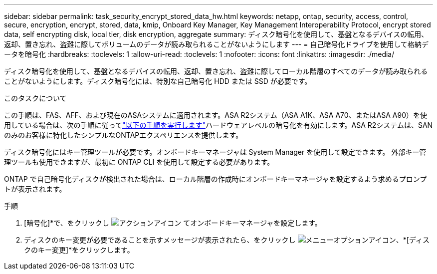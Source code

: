---
sidebar: sidebar 
permalink: task_security_encrypt_stored_data_hw.html 
keywords: netapp, ontap, security, access, control, secure, encryption, encrypt, stored, data, kmip, Onboard Key Manager, Key Management Interoperability Protocol, encrypt stored data, self encrypting disk, local tier, disk encryption, aggregate 
summary: ディスク暗号化を使用して、基盤となるデバイスの転用、返却、置き忘れ、盗難に際してボリュームのデータが読み取られることがないようにします 
---
= 自己暗号化ドライブを使用して格納データを暗号化
:hardbreaks:
:toclevels: 1
:allow-uri-read: 
:toclevels: 1
:nofooter: 
:icons: font
:linkattrs: 
:imagesdir: ./media/


[role="lead"]
ディスク暗号化を使用して、基盤となるデバイスの転用、返却、置き忘れ、盗難に際してローカル階層のすべてのデータが読み取られることがないようにします。ディスク暗号化には、特別な自己暗号化 HDD または SSD が必要です。

.このタスクについて
この手順は、FAS、AFF、および現在のASAシステムに適用されます。ASA R2システム（ASA A1K、ASA A70、またはASA A90）を使用している場合は、次の手順に従ってlink:https://docs.netapp.com/us-en/asa-r2/secure-data/encrypt-data-at-rest.html["以下の手順を実行します"^]ハードウェアレベルの暗号化を有効にします。ASA R2システムは、SANのみのお客様に特化したシンプルなONTAPエクスペリエンスを提供します。

ディスク暗号化にはキー管理ツールが必要です。オンボードキーマネージャは System Manager を使用して設定できます。  外部キー管理ツールも使用できますが、最初に ONTAP CLI を使用して設定する必要があります。

ONTAP で自己暗号化ディスクが検出された場合は、ローカル階層の作成時にオンボードキーマネージャを設定するよう求めるプロンプトが表示されます。

.手順
. [暗号化]*で、をクリックし image:icon_gear.gif["アクションアイコン"] てオンボードキーマネージャを設定します。
. ディスクのキー変更が必要であることを示すメッセージが表示されたら、をクリックし image:icon_kabob.gif["メニューオプションアイコン"]、*[ディスクのキー変更]*をクリックします。

